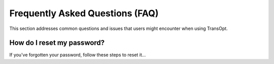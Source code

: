 Frequently Asked Questions (FAQ)
================================

This section addresses common questions and issues that users might encounter when using TransOpt.

How do I reset my password?
---------------------------
If you've forgotten your password, follow these steps to reset it...